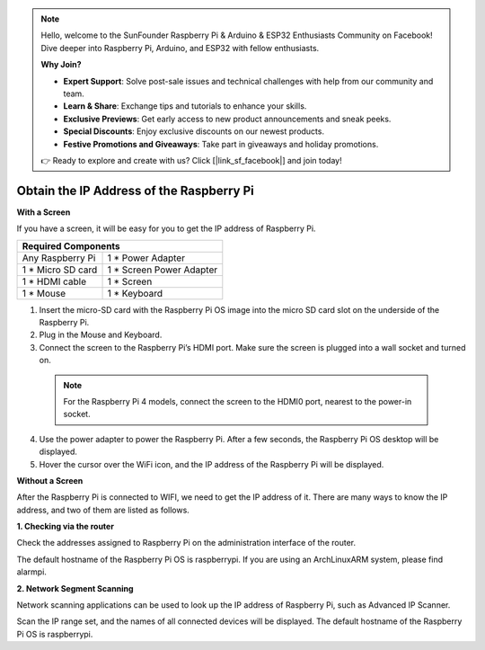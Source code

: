 .. note::

    Hello, welcome to the SunFounder Raspberry Pi & Arduino & ESP32 Enthusiasts Community on Facebook! Dive deeper into Raspberry Pi, Arduino, and ESP32 with fellow enthusiasts.

    **Why Join?**

    - **Expert Support**: Solve post-sale issues and technical challenges with help from our community and team.
    - **Learn & Share**: Exchange tips and tutorials to enhance your skills.
    - **Exclusive Previews**: Get early access to new product announcements and sneak peeks.
    - **Special Discounts**: Enjoy exclusive discounts on our newest products.
    - **Festive Promotions and Giveaways**: Take part in giveaways and holiday promotions.

    👉 Ready to explore and create with us? Click [|link_sf_facebook|] and join today!

Obtain the IP Address of the Raspberry Pi
================================================

**With a Screen**


If you have a screen, it will be easy for you to get the IP address of Raspberry Pi.

+-------------------+--------------------------+ 
| Required Components                          | 
+===================+==========================+ 
| Any Raspberry Pi  | 1 * Power Adapter        | 
+-------------------+--------------------------+ 
| 1 * Micro SD card | 1 * Screen Power Adapter | 
+-------------------+--------------------------+ 
| 1 * HDMI cable    | 1 * Screen               | 
+-------------------+--------------------------+ 
| 1 * Mouse         | 1 * Keyboard             | 
+-------------------+--------------------------+

1. Insert the micro-SD card with the Raspberry Pi OS image into the micro SD card slot on the underside of the Raspberry Pi.
2. Plug in the Mouse and Keyboard.
3. Connect the screen to the Raspberry Pi’s HDMI port. Make sure the screen is plugged into a wall socket and turned on.

  .. note::

    For the Raspberry Pi 4 models, connect the screen to the HDMI0 port, nearest to the power-in socket.

4. Use the power adapter to power the Raspberry Pi. After a few seconds, the Raspberry Pi OS desktop will be displayed.
5. Hover the cursor over the WiFi icon, and the IP address of the Raspberry Pi will be displayed.

.. image:: img/appendix1.png
  :width: 700
  :align: center

**Without a Screen**

After the Raspberry Pi is connected to WIFI, we need to get the IP address of it. There are many ways to know the IP address, and two of them are listed as follows.

**1. Checking via the router**

Check the addresses assigned to Raspberry Pi on the administration interface of the router.

The default hostname of the Raspberry Pi OS is raspberrypi. If you are using an ArchLinuxARM system, please find alarmpi.

**2. Network Segment Scanning**
   
Network scanning applications can be used to look up the IP address of Raspberry Pi, such as Advanced IP Scanner.

Scan the IP range set, and the names of all connected devices will be displayed. The default hostname of the Raspberry Pi OS is raspberrypi.
